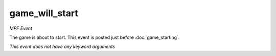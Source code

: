 game_will_start
===============

*MPF Event*

The game is about to start. This event is posted just before
:doc:`game_starting`.

*This event does not have any keyword arguments*
